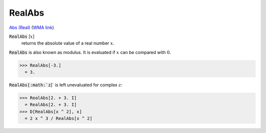 RealAbs
=======

`Abs (Real) <https://en.wikipedia.org/wiki/Absolute_value>`_ (`WMA link <https://reference.wolfram.com/language/ref/RealAbs.html>`_)


:code:`RealAbs` [:math:`x`]
    returns the absolute value of a real number :math:`x`.





:code:`RealAbs`  is also known as modulus. It is evaluated if :math:`x` can be compared     with :math:`0`.

>>> RealAbs[-3.]
  = 3.

:code:`RealAbs[:math:`z`]`  is left unevaluated for complex :math:`z`:

>>> RealAbs[2. + 3. I]
  = RealAbs[2. + 3. I]
>>> D[RealAbs[x ^ 2], x]
  = 2 x ^ 3 / RealAbs[x ^ 2]
